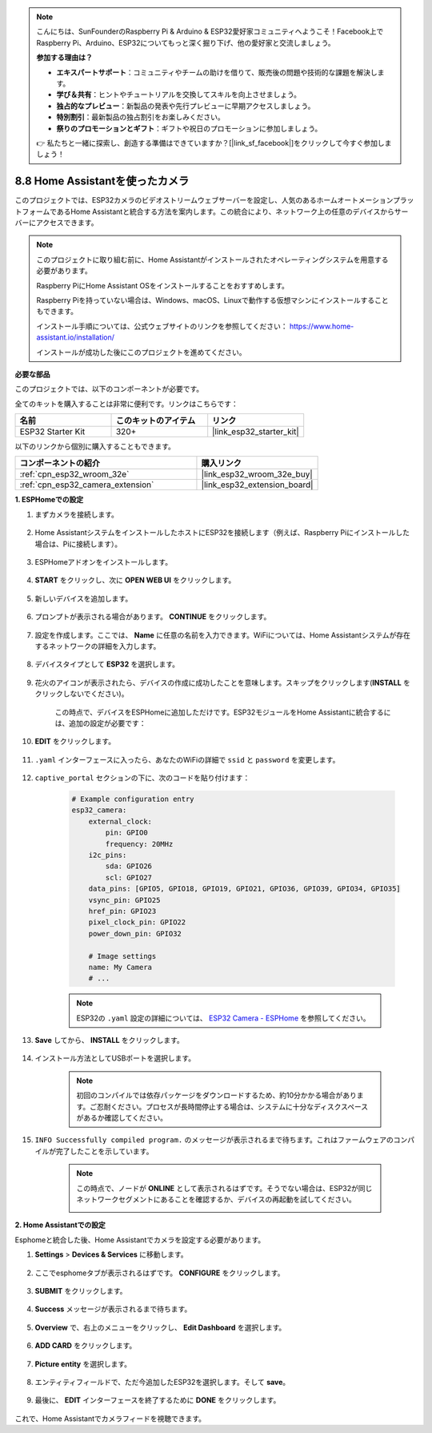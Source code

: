 .. note::

    こんにちは、SunFounderのRaspberry Pi & Arduino & ESP32愛好家コミュニティへようこそ！Facebook上でRaspberry Pi、Arduino、ESP32についてもっと深く掘り下げ、他の愛好家と交流しましょう。

    **参加する理由は？**

    - **エキスパートサポート**：コミュニティやチームの助けを借りて、販売後の問題や技術的な課題を解決します。
    - **学び＆共有**：ヒントやチュートリアルを交換してスキルを向上させましょう。
    - **独占的なプレビュー**：新製品の発表や先行プレビューに早期アクセスしましょう。
    - **特別割引**：最新製品の独占割引をお楽しみください。
    - **祭りのプロモーションとギフト**：ギフトや祝日のプロモーションに参加しましょう。

    👉 私たちと一緒に探索し、創造する準備はできていますか？[|link_sf_facebook|]をクリックして今すぐ参加しましょう！

8.8 Home Assistantを使ったカメラ
======================================

このプロジェクトでは、ESP32カメラのビデオストリームウェブサーバーを設定し、人気のあるホームオートメーションプラットフォームであるHome Assistantと統合する方法を案内します。この統合により、ネットワーク上の任意のデバイスからサーバーにアクセスできます。

.. note::
    
    このプロジェクトに取り組む前に、Home Assistantがインストールされたオペレーティングシステムを用意する必要があります。
        
    Raspberry PiにHome Assistant OSをインストールすることをおすすめします。
        
    Raspberry Piを持っていない場合は、Windows、macOS、Linuxで動作する仮想マシンにインストールすることもできます。
        
    インストール手順については、公式ウェブサイトのリンクを参照してください： https://www.home-assistant.io/installation/
        
    インストールが成功した後にこのプロジェクトを進めてください。

**必要な部品**

このプロジェクトでは、以下のコンポーネントが必要です。

全てのキットを購入することは非常に便利です。リンクはこちらです：

.. list-table::
    :widths: 20 20 20
    :header-rows: 1

    *   - 名前
        - このキットのアイテム
        - リンク
    *   - ESP32 Starter Kit
        - 320+
        - |link_esp32_starter_kit|

以下のリンクから個別に購入することもできます。

.. list-table::
    :widths: 30 20
    :header-rows: 1

    *   - コンポーネントの紹介
        - 購入リンク

    *   - :ref:`cpn_esp32_wroom_32e`
        - |link_esp32_wroom_32e_buy|
    *   - :ref:`cpn_esp32_camera_extension`
        - |link_esp32_extension_board|


**1. ESPHomeでの設定**

#. まずカメラを接続します。

    .. raw:: html

        <video loop autoplay muted style = "max-width:100%">
            <source src="../../_static/video/plugin_camera.mp4" type="video/mp4">
            お使いのブラウザーはビデオタグをサポートしていません。
        </video>

#. Home AssistantシステムをインストールしたホストにESP32を接続します（例えば、Raspberry Piにインストールした場合は、Piに接続します）。

    .. image:: ../../img/plugin_esp32.png

#. ESPHomeアドオンをインストールします。

    .. image:: img/sp230629_145928.png

#. **START** をクリックし、次に **OPEN WEB UI** をクリックします。

    .. image:: img/sp230629_172645.png
        :width: 700
        :align: center

#. 新しいデバイスを追加します。

    .. image:: img/sp230629_172733.png

#. プロンプトが表示される場合があります。 **CONTINUE** をクリックします。

    .. image:: img/sp230629_172816.png
        :align: center


#. 設定を作成します。ここでは、 **Name** に任意の名前を入力できます。WiFiについては、Home Assistantシステムが存在するネットワークの詳細を入力します。

    .. image:: img/sp230629_172926.png

#. デバイスタイプとして **ESP32** を選択します。

    .. image:: img/sp230629_173043.png

#. 花火のアイコンが表示されたら、デバイスの作成に成功したことを意味します。スキップをクリックします(**INSTALL** をクリックしないでください)。

    .. image:: img/sp230629_173151.png

    この時点で、デバイスをESPHomeに追加しただけです。ESP32モジュールをHome Assistantに統合するには、追加の設定が必要です：

#. **EDIT** をクリックします。

    .. image:: img/sp230629_173322.png

#. ``.yaml`` インターフェースに入ったら、あなたのWiFiの詳細で ``ssid`` と ``password`` を変更します。

    .. image:: img/sp230629_174301.png

#. ``captive_portal`` セクションの下に、次のコードを貼り付けます：

    .. code-block::

        # Example configuration entry
        esp32_camera:
            external_clock:
                pin: GPIO0
                frequency: 20MHz
            i2c_pins:
                sda: GPIO26
                scl: GPIO27
            data_pins: [GPIO5, GPIO18, GPIO19, GPIO21, GPIO36, GPIO39, GPIO34, GPIO35]
            vsync_pin: GPIO25
            href_pin: GPIO23
            pixel_clock_pin: GPIO22
            power_down_pin: GPIO32

            # Image settings
            name: My Camera
            # ...

    .. note:: 
        
        ESP32の ``.yaml`` 設定の詳細については、 `ESP32 Camera - ESPHome <https://esphome.io/components/esp32_camera.html>`_ を参照してください。

#. **Save** してから、 **INSTALL** をクリックします。

    .. image:: img/sp230629_174447.png

#. インストール方法としてUSBポートを選択します。

    .. image:: img/sp230629_174852.png

    .. note:: 
        
        初回のコンパイルでは依存パッケージをダウンロードするため、約10分かかる場合があります。ご忍耐ください。プロセスが長時間停止する場合は、システムに十分なディスクスペースがあるか確認してください。

#. ``INFO Successfully compiled program.`` のメッセージが表示されるまで待ちます。これはファームウェアのコンパイルが完了したことを示しています。

    .. image:: img/sp230630_115109.png

    .. sp230630_114902.png

    .. note::

        この時点で、ノードが **ONLINE** として表示されるはずです。そうでない場合は、ESP32が同じネットワークセグメントにあることを確認するか、デバイスの再起動を試してください。

        .. image:: img/sp230630_153024.png

**2. Home Assistantでの設定**

Esphomeと統合した後、Home Assistantでカメラを設定する必要があります。

#. **Settings** > **Devices & Services** に移動します。

    .. image:: img/sp230630_155917.png

#. ここでesphomeタブが表示されるはずです。 **CONFIGURE** をクリックします。

    .. image:: img/sp230630_155736.png

#. **SUBMIT** をクリックします。

    .. image:: img/sp230630_162218.png

#. **Success** メッセージが表示されるまで待ちます。

    .. image:: img/sp230630_162311.png

#. **Overview** で、右上のメニューをクリックし、 **Edit Dashboard** を選択します。

    .. image:: img/sp230630_164745.png

#. **ADD CARD** をクリックします。

    .. image:: img/sp230630_164850.png

#. **Picture entity** を選択します。

    .. image:: img/sp230630_164935.png

#. エンティティフィールドで、ただ今追加したESP32を選択します。そして **save**。

    .. image:: img/sp230630_165019.png

#. 最後に、 **EDIT** インターフェースを終了するために **DONE** をクリックします。

    .. image:: img/sp230630_165235.png

これで、Home Assistantでカメラフィードを視聴できます。


